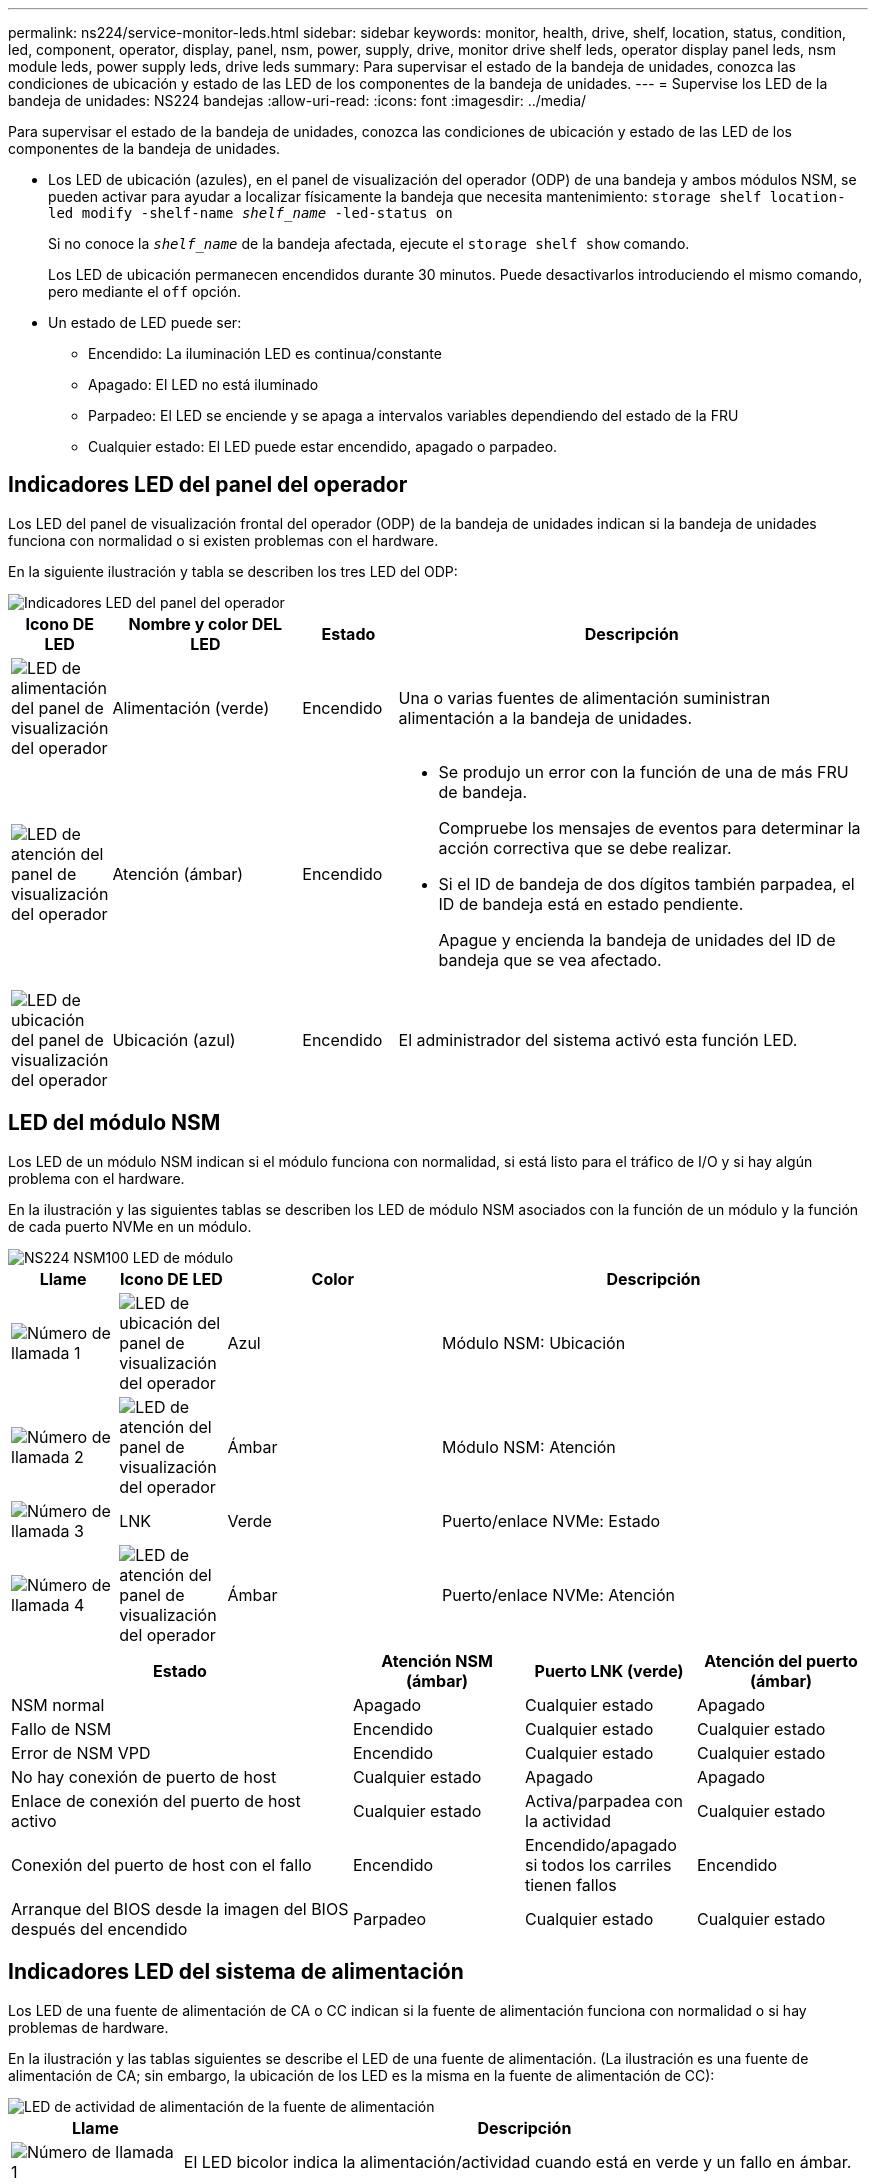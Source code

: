 ---
permalink: ns224/service-monitor-leds.html 
sidebar: sidebar 
keywords: monitor, health, drive, shelf, location, status, condition, led, component, operator, display, panel, nsm, power, supply, drive, monitor drive shelf leds, operator display panel leds, nsm module leds, power supply leds, drive leds 
summary: Para supervisar el estado de la bandeja de unidades, conozca las condiciones de ubicación y estado de las LED de los componentes de la bandeja de unidades. 
---
= Supervise los LED de la bandeja de unidades: NS224 bandejas
:allow-uri-read: 
:icons: font
:imagesdir: ../media/


[role="lead"]
Para supervisar el estado de la bandeja de unidades, conozca las condiciones de ubicación y estado de las LED de los componentes de la bandeja de unidades.

* Los LED de ubicación (azules), en el panel de visualización del operador (ODP) de una bandeja y ambos módulos NSM, se pueden activar para ayudar a localizar físicamente la bandeja que necesita mantenimiento: `storage shelf location-led modify -shelf-name _shelf_name_ -led-status on`
+
Si no conoce la `_shelf_name_` de la bandeja afectada, ejecute el `storage shelf show` comando.

+
Los LED de ubicación permanecen encendidos durante 30 minutos. Puede desactivarlos introduciendo el mismo comando, pero mediante el `off` opción.

* Un estado de LED puede ser:
+
** Encendido: La iluminación LED es continua/constante
** Apagado: El LED no está iluminado
** Parpadeo: El LED se enciende y se apaga a intervalos variables dependiendo del estado de la FRU
** Cualquier estado: El LED puede estar encendido, apagado o parpadeo.






== Indicadores LED del panel del operador

Los LED del panel de visualización frontal del operador (ODP) de la bandeja de unidades indican si la bandeja de unidades funciona con normalidad o si existen problemas con el hardware.

En la siguiente ilustración y tabla se describen los tres LED del ODP:

image::../media/drw_ns224_odp_leds_IEOPS-1262.svg[Indicadores LED del panel del operador]

[cols="1,2,1,5"]
|===
| Icono DE LED | Nombre y color DEL LED | Estado | Descripción 


 a| 
image::../media/drw_sas_power_icon.svg[LED de alimentación del panel de visualización del operador]
 a| 
Alimentación (verde)
 a| 
Encendido
 a| 
Una o varias fuentes de alimentación suministran alimentación a la bandeja de unidades.



 a| 
image::../media/drw_sas_fault_icon.svg[LED de atención del panel de visualización del operador]
 a| 
Atención (ámbar)
 a| 
Encendido
 a| 
* Se produjo un error con la función de una de más FRU de bandeja.
+
Compruebe los mensajes de eventos para determinar la acción correctiva que se debe realizar.

* Si el ID de bandeja de dos dígitos también parpadea, el ID de bandeja está en estado pendiente.
+
Apague y encienda la bandeja de unidades del ID de bandeja que se vea afectado.





 a| 
image::../media/drw_sas3_location_icon.svg[LED de ubicación del panel de visualización del operador]
 a| 
Ubicación (azul)
 a| 
Encendido
 a| 
El administrador del sistema activó esta función LED.

|===


== LED del módulo NSM

Los LED de un módulo NSM indican si el módulo funciona con normalidad, si está listo para el tráfico de I/O y si hay algún problema con el hardware.

En la ilustración y las siguientes tablas se describen los LED de módulo NSM asociados con la función de un módulo y la función de cada puerto NVMe en un módulo.

image::../media/drw_ns224_nsm_leds_IEOPS-1270.svg[NS224 NSM100 LED de módulo]

[cols="1,1,2,4"]
|===
| Llame | Icono DE LED | Color | Descripción 


 a| 
image:../media/legend_icon_01.png["Número de llamada 1"]
 a| 
image::../media/drw_sas3_location_icon.svg[LED de ubicación del panel de visualización del operador]
 a| 
Azul
 a| 
Módulo NSM: Ubicación



 a| 
image:../media/legend_icon_02.png["Número de llamada 2"]
 a| 
image::../media/drw_sas_fault_icon.svg[LED de atención del panel de visualización del operador]
 a| 
Ámbar
 a| 
Módulo NSM: Atención



 a| 
image:../media/legend_icon_03.png["Número de llamada 3"]
 a| 
LNK
 a| 
Verde
 a| 
Puerto/enlace NVMe: Estado



 a| 
image:../media/legend_icon_04.png["Número de llamada 4"]
 a| 
image::../media/drw_sas_fault_icon.svg[LED de atención del panel de visualización del operador]
 a| 
Ámbar
 a| 
Puerto/enlace NVMe: Atención

|===
[cols="2,1,1,1"]
|===
| Estado | Atención NSM (ámbar) | Puerto LNK (verde) | Atención del puerto (ámbar) 


 a| 
NSM normal
 a| 
Apagado
 a| 
Cualquier estado
 a| 
Apagado



 a| 
Fallo de NSM
 a| 
Encendido
 a| 
Cualquier estado
 a| 
Cualquier estado



 a| 
Error de NSM VPD
 a| 
Encendido
 a| 
Cualquier estado
 a| 
Cualquier estado



 a| 
No hay conexión de puerto de host
 a| 
Cualquier estado
 a| 
Apagado
 a| 
Apagado



 a| 
Enlace de conexión del puerto de host activo
 a| 
Cualquier estado
 a| 
Activa/parpadea con la actividad
 a| 
Cualquier estado



 a| 
Conexión del puerto de host con el fallo
 a| 
Encendido
 a| 
Encendido/apagado si todos los carriles tienen fallos
 a| 
Encendido



 a| 
Arranque del BIOS desde la imagen del BIOS después del encendido
 a| 
Parpadeo
 a| 
Cualquier estado
 a| 
Cualquier estado

|===


== Indicadores LED del sistema de alimentación

Los LED de una fuente de alimentación de CA o CC indican si la fuente de alimentación funciona con normalidad o si hay problemas de hardware.

En la ilustración y las tablas siguientes se describe el LED de una fuente de alimentación. (La ilustración es una fuente de alimentación de CA; sin embargo, la ubicación de los LED es la misma en la fuente de alimentación de CC):

image::../media/drw_ns224_psu_leds_IEOPS-1261.svg[LED de actividad de alimentación de la fuente de alimentación]

[cols="1,4"]
|===
| Llame | Descripción 


 a| 
image:../media/legend_icon_01.png["Número de llamada 1"]
 a| 
El LED bicolor indica la alimentación/actividad cuando está en verde y un fallo en ámbar.

|===
[cols="2,1,1"]
|===
| Estado | Potencia/actividad (verde) | Atención (ámbar) 


 a| 
No hay alimentación de CA/CC en la carcasa
 a| 
Apagado
 a| 
Apagado



 a| 
No hay alimentación de CA/CC a la fuente de alimentación
 a| 
Apagado
 a| 
Encendido



 a| 
Alimentación de CA/CC encendida, pero la fuente de alimentación no está en el compartimento
 a| 
Parpadeo
 a| 
Apagado



 a| 
La fuente de alimentación funciona correctamente
 a| 
Encendido
 a| 
Apagado



 a| 
Fallo de PSU
 a| 
Apagado
 a| 
Encendido



 a| 
Fallo del ventilador
 a| 
Apagado
 a| 
Encendido



 a| 
Modo de actualización del firmware
 a| 
Parpadeo
 a| 
Apagado

|===


== LED de unidad

Los LED de una unidad NVMe indican si funciona normalmente o si hay problemas con el hardware.

En la ilustración y las siguientes tablas se describen los dos LED de una unidad NVMe:

image::../media/drw_ns224_drive_leds_IEOPS-1263.svg[LED de alimentación y atención de la unidad NVMe]

[cols="1,2,2"]
|===
| Llame | Nombre DEL LED | Color 


 a| 
image:../media/legend_icon_01.png["Número de llamada 1"]
 a| 
Atención
 a| 
Ámbar



 a| 
image:../media/legend_icon_02.png["Número de llamada 2"]
 a| 
Alimentación/actividad
 a| 
Verde

|===
[cols="2,1,1,1"]
|===
| Estado | Alimentación/actividad (verde) | Atención (ámbar) | LED ODP asociado 


 a| 
Unidad instalada y operativa
 a| 
Activa/parpadea con la actividad
 a| 
Cualquier estado
 a| 
N.A.



 a| 
Fallo de una unidad
 a| 
Activa/parpadea con la actividad
 a| 
Encendido
 a| 
Atención (ámbar)



 a| 
Juego de identificación de dispositivo SES
 a| 
Activa/parpadea con la actividad
 a| 
Parpadea
 a| 
La atención (ámbar) está desactivada



 a| 
Bit de fallo del dispositivo SES establecido
 a| 
Activa/parpadea con la actividad
 a| 
Encendido
 a| 
Atención (ámbar)



 a| 
Fallo del circuito de control de alimentación
 a| 
Apagado
 a| 
Cualquier estado
 a| 
Atención (ámbar)

|===